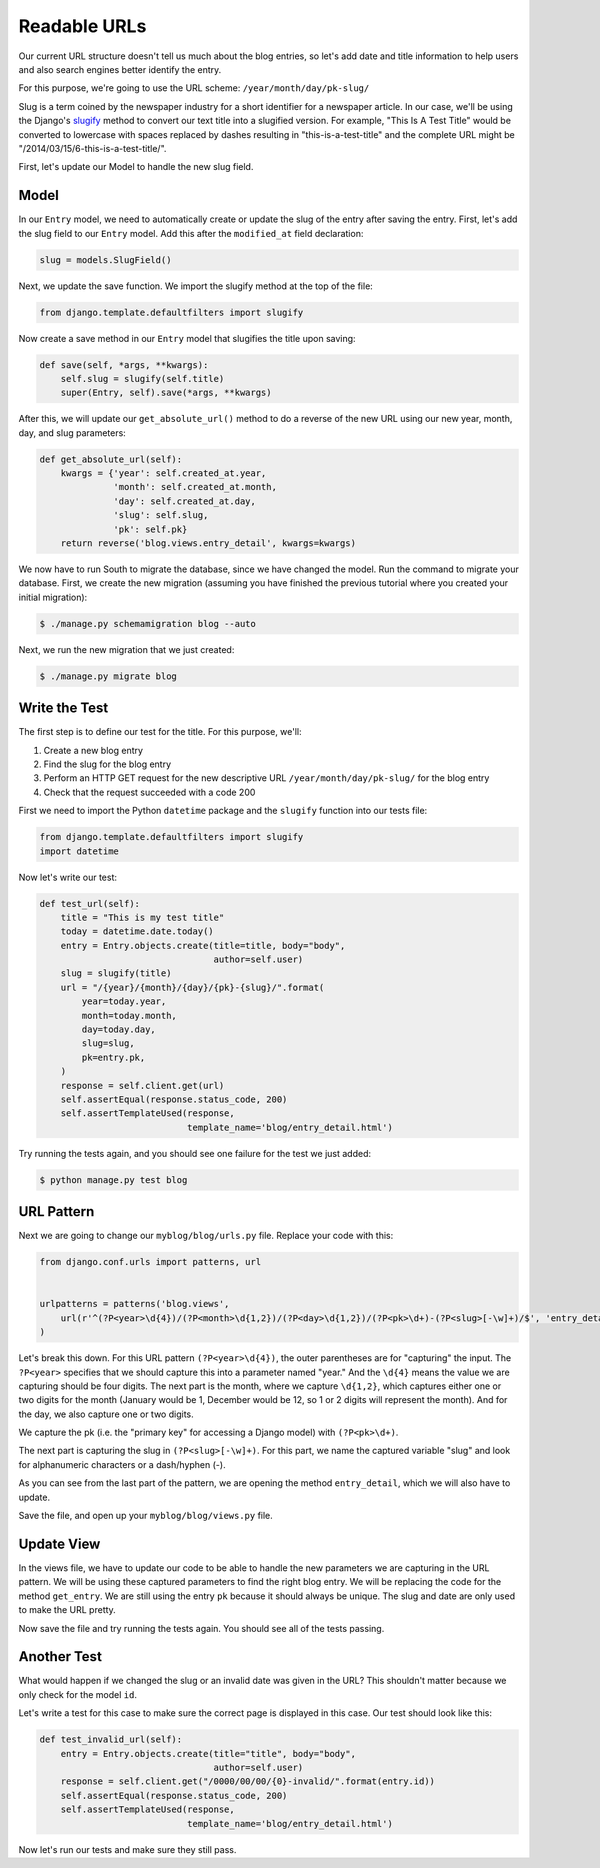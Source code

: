 Readable URLs
=============

Our current URL structure doesn't tell us much about the blog entries, so let's add date and title information to help users and also search engines better identify the entry.

For this purpose, we're going to use the URL scheme:
``/year/month/day/pk-slug/``

Slug is a term coined by the newspaper industry for a short identifier for a newspaper article. In our case, we'll be using the Django's slugify_ method to convert our text title into a slugified version. For example, "This Is A Test Title" would be converted to lowercase with spaces replaced by dashes resulting in "this-is-a-test-title" and the complete URL might be "/2014/03/15/6-this-is-a-test-title/".

.. _slugify: https://docs.djangoproject.com/en/1.6/ref/utils/#django.utils.text.slugify


First, let's update our Model to handle the new slug field.


Model
-----

In our ``Entry`` model, we need to automatically create or update the slug of the entry after saving the entry. First, let's add the slug field to our ``Entry`` model. Add this after the ``modified_at`` field declaration:

.. code-block:: python

    slug = models.SlugField()


Next, we update the save function. We import the slugify method at the top of the file:

.. code-block:: python

    from django.template.defaultfilters import slugify

Now create a save method in our ``Entry`` model that slugifies the title upon saving:

.. code-block:: python

    def save(self, *args, **kwargs):
        self.slug = slugify(self.title)
        super(Entry, self).save(*args, **kwargs)


After this, we will update our ``get_absolute_url()`` method to do a reverse of the new URL using our new year, month, day,
and slug parameters:

.. code-block:: python

    def get_absolute_url(self):
        kwargs = {'year': self.created_at.year,
                  'month': self.created_at.month,
                  'day': self.created_at.day,
                  'slug': self.slug,
                  'pk': self.pk}
        return reverse('blog.views.entry_detail', kwargs=kwargs)


We now have to run South to migrate the database, since we have changed the model. Run the
command to migrate your database. First, we create the new migration (assuming you have finished the previous
tutorial where you created your initial migration):

.. code-block:: bash

    $ ./manage.py schemamigration blog --auto

Next, we run the new migration that we just created:

.. code-block:: bash

    $ ./manage.py migrate blog


Write the Test
--------------

The first step is to define our test for the title. For this purpose, we'll:

#) Create a new blog entry
#) Find the slug for the blog entry
#) Perform an HTTP GET request for the new descriptive URL ``/year/month/day/pk-slug/`` for the blog entry
#) Check that the request succeeded with a code 200

First we need to import the Python ``datetime`` package and the ``slugify`` function into our tests file:

.. code-block:: python

    from django.template.defaultfilters import slugify
    import datetime

Now let's write our test:

.. code-block:: python

    def test_url(self):
        title = "This is my test title"
        today = datetime.date.today()
        entry = Entry.objects.create(title=title, body="body",
                                     author=self.user)
        slug = slugify(title)
        url = "/{year}/{month}/{day}/{pk}-{slug}/".format(
            year=today.year,
            month=today.month,
            day=today.day,
            slug=slug,
            pk=entry.pk,
        )
        response = self.client.get(url)
        self.assertEqual(response.status_code, 200)
        self.assertTemplateUsed(response,
                                template_name='blog/entry_detail.html')


Try running the tests again, and you should see one failure for the test we just added:

.. code-block:: bash

    $ python manage.py test blog


URL Pattern
-----------

Next we are going to change our ``myblog/blog/urls.py`` file. Replace your code with this:

.. code-block:: python

    from django.conf.urls import patterns, url


    urlpatterns = patterns('blog.views',
        url(r'^(?P<year>\d{4})/(?P<month>\d{1,2})/(?P<day>\d{1,2})/(?P<pk>\d+)-(?P<slug>[-\w]+)/$', 'entry_detail'),
    )

Let's break this down. For this URL pattern ``(?P<year>\d{4})``, the outer parentheses are for "capturing" the input.
The ``?P<year>`` specifies that we should capture this into a parameter named "year." And the ``\d{4}`` means the value
we are capturing should be four digits. The next part is the month, where we capture ``\d{1,2}``, which captures either
one or two digits for the month (January would be 1, December would be 12, so 1 or 2 digits will represent the month).
And for the day, we also capture one or two digits.

We capture the pk (i.e. the "primary key" for accessing a Django model) with ``(?P<pk>\d+)``.

The next part is capturing the slug in ``(?P<slug>[-\w]+)``. For this part, we name the captured variable "slug" and
look for alphanumeric characters or a dash/hyphen (-).

As you can see from the last part of the pattern, we are opening the method ``entry_detail``, which we will also have to
update.

Save the file, and open up your ``myblog/blog/views.py`` file.



Update View
-----------

In the views file, we have to update our code to be able to handle the new parameters we are capturing in the URL pattern.
We will be using these captured parameters to find the right blog entry. We will be replacing the code for the method ``get_entry``.
We are still using the entry ``pk`` because it should always be unique.  The slug and date are only used to make the URL pretty.


Now save the file and try running the tests again. You should see all of the tests passing.


Another Test
------------

What would happen if we changed the slug or an invalid date was given in the URL?  This shouldn't matter because we only check for the model ``id``.

Let's write a test for this case to make sure the correct page is displayed in this case. Our test should look like this:

.. code-block:: python

    def test_invalid_url(self):
        entry = Entry.objects.create(title="title", body="body",
                                     author=self.user)
        response = self.client.get("/0000/00/00/{0}-invalid/".format(entry.id))
        self.assertEqual(response.status_code, 200)
        self.assertTemplateUsed(response,
                                template_name='blog/entry_detail.html')

Now let's run our tests and make sure they still pass.
